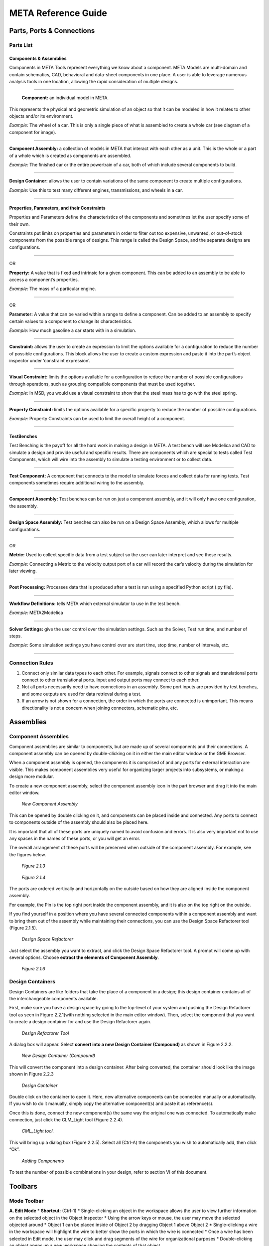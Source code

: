 .. _reference:

META Reference Guide
====================

Parts, Ports & Connections
--------------------------

Parts List
~~~~~~~~~~

Components & Assemblies
^^^^^^^^^^^^^^^^^^^^^^^

Components in META Tools represent everything we know about a component.
META Models are multi-domain and contain schematics, CAD, behavioral and
data-sheet components in one place. A user is able to leverage numerous
analysis tools in one location, allowing the rapid consideration of
multiple designs.

--------------

.. figure:: images/reference_01.png

   **Component:** an individual model in META.

This represents the physical and geometric simulation of an object so
that it can be modeled in how it relates to other objects and/or its
environment.

*Example:* The wheel of a car. This is only a single piece of what is
assembled to create a whole car (see diagram of a component for image).

--------------

.. figure:: images/reference_02.png

**Component Assembly:** a collection of models in META that interact
with each other as a unit. This is the whole or a part of a whole which
is created as components are assembled.

*Example:* The finished car or the entire powertrain of a car, both of
which include several components to build.

--------------

.. image:: images/reference_03.png

**Design Container:** allows the user to contain variations of the same
component to create multiple configurations.

*Example:* Use this to test many different engines, transmissions, and
wheels in a car.

--------------

Properties, Parameters, and their Constraints
^^^^^^^^^^^^^^^^^^^^^^^^^^^^^^^^^^^^^^^^^^^^^

Properties and Parameters define the characteristics of the components
and sometimes let the user specify some of their own.

Constraints put limits on properties and parameters in order to filter
out too expensive, unwanted, or out-of-stock components from the
possible range of designs. This range is called the Design Space, and
the separate designs are configurations.

--------------

.. image:: images/reference_12.png

OR

.. image:: images/reference_13.png

**Property:** A value that is fixed and intrinsic for a given component.
This can be added to an assembly to be able to access a component’s
properties.

*Example:* The mass of a particular engine.

--------------

.. image:: images/reference_14.png

OR

.. image:: images/reference_15.png

**Parameter:** A value that can be varied within a range to define a
component. Can be added to an assembly to specify certain values to a
component to change its characteristics.

*Example:* How much gasoline a car starts with in a simulation.

--------------

.. image:: images/reference_16.png

**Constraint:** allows the user to create an expression to limit the
options available for a configuration to reduce the number of possible
configurations. This block allows the user to create a custom expression
and paste it into the part’s object inspector under ‘constraint
expression’.

--------------

.. image:: images/reference_17.png

**Visual Constraint:** limits the options available for a configuration
to reduce the number of possible configurations through operations, such
as grouping compatible components that must be used together.

*Example:* In MSD, you would use a visual constraint to show that the
steel mass has to go with the steel spring.

--------------

.. image:: images/reference_18.png

**Property Constraint:** limits the options available for a specific
property to reduce the number of possible configurations.

*Example:* Property Constraints can be used to limit the overall height
of a component.

--------------

TestBenches
^^^^^^^^^^^

Test Benching is the payoff for all the hard work in making a design in
META. A test bench will use Modelica and CAD to simulate a design and
provide useful and specific results. There are components which are
special to tests called Test Components, which will wire into the
assembly to simulate a testing environment or to collect data.

--------------

.. image:: images/reference_19.png

**Test Component:** A component that connects to the model to simulate
forces and collect data for running tests. Test components sometimes
require additional wiring to the assembly.

--------------

.. image:: images/reference_20.png

**Component Assembly:** Test benches can be run on just a component
assembly, and it will only have one configuration, the assembly.

--------------

.. image:: images/reference_21.png

**Design Space Assembly:** Test benches can also be run on a Design
Space Assembly, which allows for multiple configurations.

--------------

.. image:: images/reference_22.png

OR

.. image:: images/reference_23.png

**Metric:** Used to collect specific data from a test subject so the
user can later interpret and see these results.

*Example:* Connecting a Metric to the velocity output port of a car will
record the car’s velocity during the simulation for later viewing.

--------------

.. image:: images/reference_24.png

**Post Processing:** Processes data that is produced after a test is run
using a specified Python script (.py file).

--------------

.. image:: images/reference_25.png

**Workflow Definitions:** tells META which external simulator to use in
the test bench.

*Example:* META2Modelica

--------------

.. image:: images/reference_26.png

**Solver Settings:** give the user control over the simulation settings.
Such as the Solver, Test run time, and number of steps.

*Example:* Some simulation settings you have control over are start
time, stop time, number of intervals, etc.

--------------

Connection Rules
~~~~~~~~~~~~~~~~

1. Connect only similar data types to each other. For example, signals
   connect to other signals and translational ports connect to other
   translational ports. Input and output ports may connect to each
   other.

2. Not all ports necessarily need to have connections in an assembly.
   Some port inputs are provided by test benches, and some outputs are
   used for data retrieval during a test.

3. If an arrow is not shown for a connection, the order in which the
   ports are connected is unimportant. This means directionality is not
   a concern when joining connectors, schematic pins, etc.

Assemblies
----------

Component Assemblies
~~~~~~~~~~~~~~~~~~~~

Component assemblies are similar to components, but are made up of
several components and their connections. A component assembly can be
opened by double-clicking on it in either the main editor window or the
GME Browser.

When a component assembly is opened, the components it is comprised of
and any ports for external interaction are visible. This makes component
assemblies very useful for organizing larger projects into subsystems,
or making a design more modular.

To create a new component assembly, select the component assembly icon
in the part browser and drag it into the main editor window.

.. figure:: images/reference_31.png

   *New Component Assembly*

This can be opened by double clicking on it, and components can be
placed inside and connected. Any ports to connect to components outside
of the assembly should also be placed here.

It is important that all of these ports are uniquely named to avoid
confusion and errors. It is also very important not to use any spaces in
the names of these ports, or you will get an error.

The overall arrangement of these ports will be preserved when outside of
the component assembly. For example, see the figures below.

.. figure:: images/reference_32.png

   *Figure 2.1.3*

.. figure:: images/reference_33.png

   *Figure 2.1.4*

The ports are ordered vertically and horizontally on the outside based
on how they are aligned inside the component assembly.

For example, the Pin is the top right port inside the component
assembly, and it is also on the top right on the outside.

If you find yourself in a position where you have several connected
components within a component assembly and want to bring them out of the
assembly while maintaining their connections, you can use the Design
Space Refactorer tool (Figure 2.1.5).

.. figure:: images/reference_34.png

   *Design Space Refactorer*

Just select the assembly you want to extract, and click the Design Space
Refactorer tool. A prompt will come up with several options. Choose
**extract the elements of Component Assembly**.

.. figure:: images/reference_35.png

   *Figure 2.1.6*

Design Containers
~~~~~~~~~~~~~~~~~

Design Containers are like folders that take the place of a component in
a design; this design container contains all of the interchangeable
components available.

First, make sure you have a design space by going to the top-level of
your system and pushing the Design Refactorer tool as seen in Figure
2.2.1(with nothing selected in the main editor window). Then, select the
component that you want to create a design container for and use the
Design Refactorer again.

.. figure:: images/reference_34.png

   *Design Refactorer Tool*

A dialog box will appear. Select **convert into a new Design Container
(Compound)** as shown in Figure 2.2.2.

.. figure:: images/reference_35.png

   *New Design Container (Compound)*

This will convert the component into a design container. After being
converted, the container should look like the image shown in Figure
2.2.3

.. figure:: images/reference_03.png

   *Design Container*

Double click on the container to open it. Here, new alternative
components can be connected manually or automatically. If you wish to do
it manually, simply copy the alternative component(s) and paste it as
reference(s).

Once this is done, connect the new component(s) the same way the
original one was connected. To automatically make connection, just click
the CLM_Light tool (Figure 2.2.4).

.. figure:: images/reference_37.png

   *CML_Light tool.*

This will bring up a dialog box (Figure 2.2.5). Select all (Ctrl-A) the
components you wish to automatically add, then click “Ok”.

.. figure:: images/reference_38.png

   *Adding Components*

To test the number of possible combinations in your design, refer to
section VI of this document.

Toolbars
--------

Mode Toolbar
~~~~~~~~~~~~

.. image:: images/reference_40.png

**A. Edit Mode** \* **Shortcut:** (Ctrl-1) \* Single-clicking an object
in the workspace allows the user to view further information on the
selected object in the Object Inspector \* Using the arrow keys or
mouse, the user may move the selected objected around \* Object 1 can be
placed inside of Object 2 by dragging Object 1 above Object 2 \*
Single-clicking a wire in the workspace will highlight the wire to
better show the ports in which the wire is connected \* Once a wire has
been selected in Edit mode, the user may click and drag segments of the
wire for organizational purposes \* Double-clicking an object opens up a
new workspace showing the contents of that object

**B. Connect Mode** \* **Shortcut:** (Ctrl-2) \* Connect Mode allows the
user to manually wire two ports together by selecting each of the two
ports to be wired together \* With the exception of certain instances,
the order in which two ports are connected generally doesn’t matter \*
Some ports allow multiple connections while others only accept 1:1
(Check the specific port description for more info)

**C. Disconnect Mode** \* **Shortcut:** (Ctrl-3) \* Single-clicking a
wire in disconnect mode will delete the wire, and thus, the connection
between the two ports it was attached to

**D. Set Mode** \* **Shortcut:** (Ctrl-4)

**E. Zoom Mode** \* **Shortcut:** (Ctrl-5) \* In this mode a user can
toggle how far zoomed in/out their window is \* Each left click zooms
the user in about 25% while each right click zooms the user out by about
25% \* As a shortcut to this tool, the user can hold “Ctrl” and scroll
up and down to zoom in and out

**F. Visualization Mode** \* **Shortcut:** (Ctrl-6) \* Upon selecting
this mode, every object and wire in the workspace are grayed-out \* By
selecting two objects in this mode, the user can easily view all
connections between the two objects

Modeling Toolbar
~~~~~~~~~~~~~~~~

.. image:: images/reference_41.png

**A. Repaint** \* Refreshes the current work space

**B. Non-Sticky Connect Mode** \* Allows user to make one connection at
a time \* After making the connection, it returns to edit mode

**C. Non-Sticky Disconnect Mode** \* Allows user to disconnect one
connection at a time \* After disconnecting, it returns to edit mode

**D. Grid:** \* Displays a grid in the background of the workspace

**E. Synchronize aspects** \* Use this tool to apply the layout of the
current aspect to all other aspects

**F. Parent** \* If inside an assembly within an assembly, returns to
higher level assembly

**G. Show Basetype**

**H. Show Type**

Navigator Toolbar
~~~~~~~~~~~~~~~~~

.. image:: images/reference_42.png

**A. Back** \* Brings up the last model that was in the workspace \*
Analogous to going back a page on a web browser

**B. Forward** \* Brings up the next model visited if you have already
used the Back button at some point \* Analogous to going forward a page
on a web browser

**C. Home** \* Selects the highest level open model and brings its
workspace to the front

**D. Cycle Aspects** \* Changes aspect mode to the next aspect mode in
the list for the selected model

**E. Cycle Aspects For All Open Models** \* Changes aspect mode to the
next aspect mode in the list for all open models

**F. Close Model** \* Closes out of the workspace for the currently
selected model

**G. Close All Models** \* Closes out of all of the workspaces for all
of the models currently open

**H. Close All But Active Model** \* Closes out of all of the workspaces
except for the one currently being viewed

**I. Next Window** \* Cycles through the currently open workspaces in
the order they were opened

**J. Jump Along outgoing connection** \* If a component is selected, a
window will appear showing the user where each of its connections are
coming from

**K. Jump Along incoming connection** \* If an independent port is
selected, a window will appear showing the user where each of its
connections are going to

Windows Toolbar
~~~~~~~~~~~~~~~

.. image:: images/reference_43.png

**A. Full Screen** \* Brings the main editing window into a full screen
view \* Useful for viewing large, complex assemblies

**B. New Horizontal Tab Group** \* Splits the main editing window into
two horizontal rows \* Useful for comparing two systems or
simultaneously viewing different aspects

**C. New Vertical Tab Group** \* Splits the main editing window into two
vertical columns \* Useful for comparing two systems or simultaneously
viewing different aspects

**D. About** \* Displays GME information, such as version number,
copyright information, etc.

Constraints
-----------

There are multiple uses of constraints, but their main use is to limit
the options available and thus reduce the number of possible
configurations. This limitation is necessary because some components are
compatible only with certain other components. For example, installing a
special type of shocks in a car’s suspension may limit the number of
different A-arms that can be used in the suspension. This situation
represents a constraint that has been put on the design space.

Visual Constraints
~~~~~~~~~~~~~~~~~~

To add a constraint you must be in the ‘Design Space’ aspect view of
your Design Space assembly. In the Part Browser, find the
VisualConstraint icon and drag it into the workspace.

To state that two or more components are only compatible with each
other, you will copy each component and paste it as a reference within
the visual constraint.

Then you will enable the connection tool, **click in the center of each
component** to create a directional connection to no particular port.

Do this again to create a connection in the opposing direction. The
final connections within your visual constraint should resemble the
Figure 41.1 below.

.. figure:: images/reference_44.png

   *Connections*

If you would like to create a constraint that specifies two components
which **should not** be used together within the same configuration you
must use a **Not_operator** within the visual constraint.

To do this, create and open a visual constraint, drag in a
**Not_operator**. Next, you will copy the components which are not to
be used together and paste them as reference within the
**Not_operator**.

Property Constraints
~~~~~~~~~~~~~~~~~~~~

This constraint can be used to limit possible values for properties such
as “Height” from the MSD tutorial.

The MSD tutorial uses a height property which allows the system to
define the measured height of the Mass.

A property such as this can be limited by dragging in a property
constraint and connecting it to the property it will be affecting.

Next, you will specify the nature of the constraint by selecting the
property then referring to the object inspector where the attributes can
be changed to limit the property as needed. For additional aid see
Figure 4.2.1 below.

.. figure:: images/reference_45.png

   *Adding Property Constraints*

Parameter Constraint
~~~~~~~~~~~~~~~~~~~~

The individual components of an assembly have physical limitations - for
example, a spring can only stretch so far. These limitations are also a
part of the simulated assembly in the form of parameter constraints.

Each model has a set of values for certain properties and parameters.
The Parameter constraint is assigned a range of acceptable values, and
it will reject any component whose values lie outside of that range.

This keeps configurations that use those components from being
simulated. You can assign a range to a Parameter constraint by selecting
the constraint block and then going to the Object Inspector and changing
the value in the box labeled "Range"

For the MSD tutorial, we wanted to make sure that the constraint block
deals with the range values of the individual alternate components that
we just added. If the

Parameter blocks affecting those components have assigned range values,
those values risk overriding the values of the individual components.

To avoid overriding the range values in the components, we will need to
make sure that the Parameter blocks connected to the components do not
have a range value.

To do this, select one of the Parameter blocks in the design space and
delete the range value.

Do this for all of the Parameter blocks which have range values within
the components. This must also be done for the Parameter and Property
blocks of individual components. See Figure 4.3.1 below.

.. figure:: images/reference_46.png

   *Defining Parameters*

Advanced Constraints
~~~~~~~~~~~~~~~~~~~~

More advance constraints can be constructed through combinations of
‘And_operators’ and ‘Not_operators’. And operators may be used to
specify a condition for a constraint as the use of two components
together.

A not operator is a constraint which specifically targets a component,
or several which cannot be included in the configurations given a
condition.

For example, you may wish to specify that when two components are used
together, another component should not be included within the same
configuration.

To do this, you would paste the two components, which will be used
together in this condition, as reference into an ‘And_operator’ then
connect the operator to a ‘Not_operator’ which will include the
component(s) which will be excluded given the defined condition. This
can be seen in Figure 4.4.1.

.. figure:: images/reference_47.png

   *'And_operator' and 'Not_operator'*

Debugging
---------

Double Checking Everything
~~~~~~~~~~~~~~~~~~~~~~~~~~

Many times a small error on the user’s part can be the source of all
kinds of problems. If a user finds their test bench to be producing many
errors, it is recommended that they run through this checklist to ensure
that no small details have been overlooked:

-  Ensure that no object within the workspace has the same name
-  Ensure that no components or ports have names that contain spaces
-  Check to see if everything that needs a connection has a connection
-  Make sure Structural Interface Ports do not have multiple connections
-  Make sure that each test component is properly connected to the
   correct port(s)
-  If there are parameters in the test bench, make sure they are
   properly defined and wired in the correct order (parameter to port)
-  Be sure that the metric(s) of your output(s) is/are defined and wired
   in the correct order (port to metric)

Viewing Errors
~~~~~~~~~~~~~~

The Console
^^^^^^^^^^^

While running the META Master Interpreter, status messages will appear
in the **GME Console**. These messages have different types such as
Info, Warning, Error, Success, and Failed.

Common Error Messages
~~~~~~~~~~~~~~~~~~~~~

+---------------------------------------+------------------------------------+
| Error                                 | Solution                           |
+=======================================+====================================+
| Failed execution                      | Check console for details          |
+---------------------------------------+------------------------------------+
| Property/Parameter: ________          | Make sure that all your arrows     |
| cannot have more than one source      | going to and from all your         |
| ValueFlow. **OR** ____ VF’s > 1       | properties and parameters are      |
|                                       | going in the right direction. This |
|                                       | error usually means that a         |
|                                       | property or parameter is getting   |
|                                       | its value from two different       |
|                                       | places.                            |
+---------------------------------------+------------------------------------+
| Errored Constraint No: 1----------    | The error is caused by copying the |
| Constraint Set: constraints           | files from the imported components |
| Constraint: VisualConstraint Context: | and not the design space           |
| MyMassSpringDamper Context Error:     |                                    |
| ClFunction::Children : child not      |                                    |
| found Exception: ClRelExpr::          |                                    |
| Eval(ClContext& c, const CCosmic      |                                    |
| left, const CCosmic right): At        |                                    |
| least one of the operands does not    |                                    |
| exist!                                |                                    |
+---------------------------------------+------------------------------------+
| Queued Local                          | Seems to be a bug in the Master    |
|                                       | Interpreter, just rerun the test   |
|                                       | bench while keeping the JobManager |
|                                       | open and it should work            |
+---------------------------------------+------------------------------------+
| This interpreter can be used in 3     | Complete “Double Checking          |
| different modes. This is none of the  | Everything” section                |
| following.                            |                                    |
+---------------------------------------+------------------------------------+
| Object handle null                    | Complete “Double Checking          |
|                                       | Everything” section                |
+---------------------------------------+------------------------------------+
| Invalid Test Bench Structure          | There may be an extra piece in     |
|                                       | your test bench, check console for |
|                                       | details                            |
+---------------------------------------+------------------------------------+
| Syntax Error                          | Check that the names of files      |
|                                       | within folders do not have any     |
|                                       | spaces                             |
+---------------------------------------+------------------------------------+
| _____ not found in the scope          | Make sure that all the libraries   |
|                                       | that need to be included are.      |
+---------------------------------------+------------------------------------+
| ______ already declared in            | This means that two or more ports  |
| scope                                 | or components have the same name.  |
|                                       | Make sure that each port has a     |
|                                       | unique name.                       |
+---------------------------------------+------------------------------------+
| Model is structurally singular        | Check your connections again (esp. |
|                                       | translational power ports).        |
+---------------------------------------+------------------------------------+
| ValueFlow error: m and the incoming   | Review the units on all Parameters |
| ValueFlowTargets’ unit dimensions are | and the arrows connecting them.    |
| not compatible!                       |                                    |
+---------------------------------------+------------------------------------+

Interpreting the Error Log
~~~~~~~~~~~~~~~~~~~~~~~~~~

Often times the error log is full of useless information to the user. It
may contain various misleading errors and redundant warnings that in no
way help the debugging process.

Fortunately, however, there are times that the error log can be useful
if one knows how to correctly interpret it. The following are examples
of how the user might be able to debug their assembly based on error log
messages:

.. figure:: images/reference_65.png

   *Too few equations error.*
